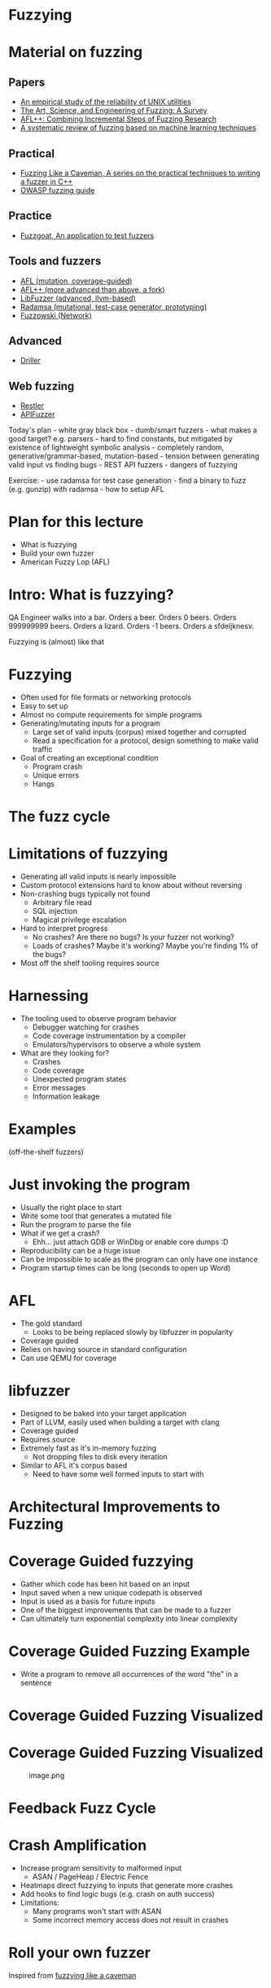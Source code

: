 * Fuzzying

* Material on fuzzing
** Papers
- [[https://dl.acm.org/doi/pdf/10.1145/96267.96279][An empirical study of the reliability of UNIX utilities]]
- [[https://arxiv.org/pdf/1812.00140.pdf][The Art, Science, and Engineering of Fuzzing: A Survey]]
- [[https://www.usenix.org/system/files/woot20-paper-fioraldi.pdf][AFL++: Combining Incremental Steps of Fuzzing Research]]
- [[https://arxiv.org/abs/1908.01262][A systematic review of fuzzing based on machine learning techniques]]

** Practical
- [[https://h0mbre.github.io/Fuzzing-Like-A-Caveman/][Fuzzing Like a Caveman, A series on the practical techniques to writing a fuzzer in C++]]
- [[https://owasp.org/www-community/Fuzzing][OWASP fuzzing guide]]

** Practice
- [[https://github.com/fuzzstati0n/fuzzgoat][Fuzzgoat, An application to test fuzzers]]

** Tools and fuzzers
- [[https://github.com/google/AFL][AFL (mutation, coverage-guided)]]
- [[https://aflplus.plus/][AFL++ (more advanced than above, a fork)]]
- [[https://llvm.org/docs/LibFuzzer.html][LibFuzzer (advanced, llvm-based)]]
- [[https://gitlab.com/akihe/radamsa][Radamsa (mutational, test-case generator, prototyping)]]
- [[https://github.com/nccgroup/fuzzowski][Fuzzowski (Network)]]

** Advanced
- [[https://sites.cs.ucsb.edu/~vigna/publications/2016_NDSS_Driller.pdf][Driller]]

** Web fuzzing
- [[https://www.microsoft.com/en-us/research/publication/restler-stateful-rest-api-fuzzing/][Restler]]
- [[https://github.com/KissPeter/APIFuzzer][APIFuzzer]]

Today's plan - white gray black box - dumb/smart fuzzers - what makes a
good target? e.g. parsers - hard to find constants, but mitigated by
existence of lightweight symbolic analysis - completely random,
generative/grammar-based, mutation-based - tension between generating
valid input vs finding bugs - REST API fuzzers - dangers of fuzzying

Exercise: - use radamsa for test case generation - find a binary to fuzz
(e.g. gunzip) with radamsa - how to setup AFL

* Plan for this lecture
- What is fuzzying
- Build your own fuzzer
- American Fuzzy Lop (AFL)

* Intro: What is fuzzying?

QA Engineer walks into a bar. Orders a beer. Orders 0 beers. Orders
999999999 beers. Orders a lizard. Orders -1 beers. Orders a sfdeljknesv.

Fuzzying is (almost) like that

* Fuzzying
- Often used for file formats or networking protocols
- Easy to set up
- Almost no compute requirements for simple programs
- Generating/mutating inputs for a program
  - Large set of valid inputs (corpus) mixed together and corrupted
  - Read a specification for a protocol, design something to make valid
    traffic
- Goal of creating an exceptional condition
  - Program crash
  - Unique errors
  - Hangs

* The fuzz cycle
[[file:img/5-fuzzying_files/image.png]]

* Limitations of fuzzying
- Generating all valid inputs is nearly impossible
- Custom protocol extensions hard to know about without reversing
- Non-crashing bugs typically not found
  - Arbitrary file read
  - SQL injection
  - Magical privilege escalation
- Hard to interpret progress
  - No crashes? Are there no bugs? Is your fuzzer not working?
  - Loads of crashes? Maybe it's working? Maybe you're finding 1% of the
    bugs?
- Most off the shelf tooling requires source

* Harnessing
- The tooling used to observe program behavior
  - Debugger watching for crashes
  - Code coverage instrumentation by a compiler
  - Emulators/hypervisors to observe a whole system
- What are they looking for?
  - Crashes
  - Code coverage
  - Unexpected program states
  - Error messages
  - Information leakage

* Examples
(off-the-shelf fuzzers)

* Just invoking the program
- Usually the right place to start
- Write some tool that generates a mutated file
- Run the program to parse the file
- What if we get a crash?
  - Ehh... just attach GDB or WinDbg or enable core dumps :D
- Reproducibility can be a huge issue
- Can be impossible to scale as the program can only have one instance
- Program startup times can be long (seconds to open up Word)

* AFL
- The gold standard
  - Looks to be being replaced slowly by libfuzzer in popularity
- Coverage guided
- Relies on having source in standard configuration
- Can use QEMU for coverage

* libfuzzer
- Designed to be baked into your target application
- Part of LLVM, easily used when building a target with clang
- Coverage guided
- Requires source
- Extremely fast as it's in-memory fuzzing
  - Not dropping files to disk every iteration
- Similar to AFL it's corpus based
  - Need to have some well formed inputs to start with

* Architectural Improvements to Fuzzing

* Coverage Guided fuzzying

- Gather which code has been hit based on an input
- Input saved when a new unique codepath is observed
- Input is used as a basis for future inputs
- One of the biggest improvements that can be made to a fuzzer
- Can ultimately turn exponential complexity into linear complexity

* Coverage Guided Fuzzing Example
- Write a program to remove all occurrences of the word "the" in a
  sentence

[[file:img/5-fuzzying_files/image.png]]

* Coverage Guided Fuzzing Visualized
[[file:img/5-fuzzying_files/image-2.png]]

* Coverage Guided Fuzzing Visualized
#+caption: image.png
[[file:img/5-fuzzying_files/image.png]]

* Feedback Fuzz Cycle
[[file:img/5-fuzzying_files/image.png]]

* Crash Amplification
- Increase program sensitivity to malformed input
  - ASAN / PageHeap / Electric Fence
- Heatmaps direct fuzzying to inputs that generate more crashes
- Add hooks to find logic bugs (e.g. crash on auth success)
- Limitations:
  - Many programs won't start with ASAN
  - Some incorrect memory access does not result in crashes

* Roll your own fuzzer
Inspired from [[https://h0mbre.github.io/Fuzzing-Like-A-Caveman/#][fuzzying like a caveman]]

* Scheleton
#+begin_src python
import os, sys, random
from pexpect import run
from pipes import quote

def get_bytes(filename):
    f = open(filename, "rb").read()
    return bytearray(f)

def create_new(data):
    f = open("mutated.jpg", "wb+")
    f.write(data)
    f.close()

N = 100000

def exif(counter,data):
    command = "./exif mutated.jpg -verbose"
    out, returncode = run(command, withexitstatus=1)
    if b"ERROR" in out:
        f = open("crashes/crash.{}.jpg".format(str(counter)), "ab+")
        f.write(data)
        f.close()
    if counter % 100 == 0:
        print(counter, end="\r")
    
def fuzz(filename):
    for counter in range(N):
        data = get_bytes(filename)
        mutated = mutate(data)
        create_new(mutated)
        exif(counter,mutated)
#+end_src

* Mutation
#+begin_src python
def bit_flip(data):
    num_of_flips = int((len(data) - 4) * .01)
    indexes = range(4, (len(data) - 4))
    chosen_indexes = random.sample(indexes, num_of_flips)
    for x in chosen_indexes:
        data[x] ^= 1 << random.randint(0,7)
    return data
#+end_src

* Gynvael's Magic Numbers
- Gynvael Coldwind 'Basics of fuzzing' enumerates several 'magic
  numbers' that typically produce errors
- These numbers relate to data type sizes and arithmetic-induced errors

#+begin_example
    0xFF
    0x7F
    0x00
    0xFFFF
    0x0000
    0xFFFFFFFF
    0x00000000
    0x80000000 <- minimum 32-bit int
    0x40000000 <- just half of that amount
    0x7FFFFFFF <- max 32-bit int
#+end_example

- If used as parameters to =malloc()= or other array operations,
  overflows are common

- For instance =0x1= plus =0xFF= on a one-byte register overflows to
  =0x00= and can produce unintended behavior

- HEVD actually has an integer overflow bug similar to this concept.

- If we choose to use =0x7FFFFFFF= as the magic number then we need to
  change four bytes

* Magic number mutation
#+begin_src python
def magic(data):

    magic_vals = [(1, 255), (1, 255), (1, 127), (1, 0), (2, 255), (2, 0), 
                  (4, 255), (4, 0), (4, 128), (4, 64), (4, 127) ]

    (picked_size, picked_magic) = random.choice(magic_vals)

    picked_index = random.randint(4, len(data)-4)
    
    for i in range(picked_size):
        data[picked_index + i] = picked_magic

    return data
#+end_src

* Mutation - putting it together
#+begin_src python
def mutate(data):
    f = random.choice([bit_flip, magic])
    return f(data)

fuzz('input.jpg')
#+end_src

- Input: [[file:input.jpg]]
- Target: https://github.com/mkttanabe/exif
- Compile with ASAN: =-fsanitize=address -ggdb=

* Triaging
#+begin_src python
import os

def get_files():
    return os.listdir("crashes/")

def triage_files(files):
    for x in files:
        original_output = os.popen(f"./exif crashes/{x} -verbose 2>&1").read()
        output = original_output

        # Getting crash reason
        crash = "SEGV" if "SEGV" in output else "HBO" if "heap-buffer-overflow" in output else None

        if crash == "HBO":
            output = output.split("\n")
            counter = 0
            while counter < len(output):
                if output[counter] == "=================================================================":
                    target_line = output[counter + 1]
                    target_line2 = output[counter + 2]
                    counter += 1
                else:
                    counter += 1
            target_line = target_line.split(" ")
            address = target_line[5].replace("0x","")


            target_line2 = target_line2.split(" ")
            operation = target_line2[0]


        elif crash == "SEGV":
            output = output.split("\n")
            counter = 0
            while counter < len(output):
                if output[counter] == "=================================================================":
                    target_line = output[counter + 1]
                    target_line2 = output[counter + 2]
                    counter += 1
                else:
                    counter += 1
            if "unknown address" in target_line:
                address = "00000000"
            else:
                address = None

            if "READ" in target_line2:
                operation = "READ"
            elif "WRITE" in target_line2:
                operation = "WRITE"
            else:
                operation = None

        if crash:
            log_name = (x.replace(".jpg","") + "." + crash + "." + address + "." + operation)
            f = open(log_name,"w+")
            f.write(original_output)
            f.close()
files = get_files()
triage_files(files)
#+end_src

* Trying AFL
- Download [[https://github.com/fuzzstati0n/fuzzgoat][fuzzgoat]] and harness it!

* Non-binary targets? we've got you covered!
** REST APIs
- Try [[https://www.microsoft.com/en-us/research/publication/restler-stateful-rest-api-fuzzing/][Restler]]
- or [[https://github.com/KissPeter/APIFuzzer][APIFuzzer]]

*** Disclaimer: check before you fuzz a live environment!
- API fuzzing on live environments is bad practice and can get you in trouble
- Often VDPs explicitely disallow it
